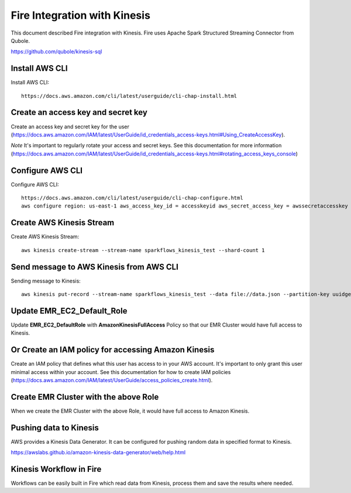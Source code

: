Fire Integration with Kinesis
==============================

This document described Fire integration with Kinesis. Fire uses Apache Spark Structured Streaming Connector from Qubole.

https://github.com/qubole/kinesis-sql

Install AWS CLI
----------

Install AWS CLI::

  https://docs.aws.amazon.com/cli/latest/userguide/cli-chap-install.html
  
Create an access key and secret key
----------------------------------

Create an access key and secret key for the user (https://docs.aws.amazon.com/IAM/latest/UserGuide/id_credentials_access-keys.html#Using_CreateAccessKey).

*Note* It's important to regularly rotate your access and secret keys. See this documentation for more information (https://docs.aws.amazon.com/IAM/latest/UserGuide/id_credentials_access-keys.html#rotating_access_keys_console)


Configure AWS CLI
-----------

Configure AWS CLI::

  https://docs.aws.amazon.com/cli/latest/userguide/cli-chap-configure.html
  aws configure region: us-east-1 aws_access_key_id = accesskeyid aws_secret_access_key = awssecretaccesskey

Create AWS Kinesis Stream
-----------

Create AWS Kinesis Stream::

  aws kinesis create-stream --stream-name sparkflows_kinesis_test --shard-count 1

Send message to AWS Kinesis from AWS CLI
------------

Sending message to Kinesis::

  aws kinesis put-record --stream-name sparkflows_kinesis_test --data file://data.json --partition-key uuidgen

Update EMR_EC2_Default_Role
------------

Update **EMR_EC2_DefaultRole** with **AmazonKinesisFullAccess** Policy so that our EMR Cluster would have full access to Kinesis.

Or Create an IAM policy for accessing Amazon Kinesis
---------------------------------------------------

Create an IAM policy that defines what this user has access to in your AWS account.  It's important to only grant this user minimal access within your account. See this documentation for how to create IAM policies (https://docs.aws.amazon.com/IAM/latest/UserGuide/access_policies_create.html).


Create EMR Cluster with the above Role
-----------

When we create the EMR Cluster with the above Role, it would have full access to Amazon Kinesis.

Pushing data to Kinesis
-----------

AWS provides a Kinesis Data Generator. It can be configured for pushing random data in specified format to Kinesis.

https://awslabs.github.io/amazon-kinesis-data-generator/web/help.html

.. figure:: ../_assets/aws/kinesis-data-generator-1.png
   :alt: Kinesis Data Generator
   :align: center
   
   
.. figure:: ../_assets/aws/kinesis-data-generator-2.png
   :alt: Kinesis Data Generator
   :align: center
   
   
Kinesis Workflow in Fire
----------

Workflows can be easily built in Fire which read data from Kinesis, process them and save the results where needed.


